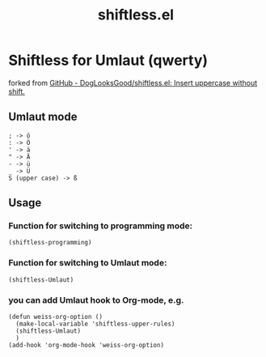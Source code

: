 #+title: shiftless.el

* Shiftless for Umlaut (qwerty)
forked from [[https://github.com/DogLooksGood/shiftless.el][GitHub - DogLooksGood/shiftless.el: Insert uppercase without shift.]]
** Umlaut mode
#+BEGIN_SRC
; -> ö
: -> Ö
' -> ä
" -> Ä
- -> ü
_ -> Ü
S (upper case) -> ß
#+END_SRC
** Usage
*** Function for switching to programming mode:
#+BEGIN_SRC elisp
(shiftless-programming)
#+END_SRC
*** Function for switching to Umlaut mode:
#+BEGIN_SRC elisp
(shiftless-Umlaut)
#+END_SRC
*** you can add Umlaut hook to Org-mode, e.g.
#+BEGIN_SRC elisp
  (defun weiss-org-option ()
    (make-local-variable 'shiftless-upper-rules)
    (shiftless-Umlaut)
    )
  (add-hook 'org-mode-hook 'weiss-org-option)
#+END_SRC
